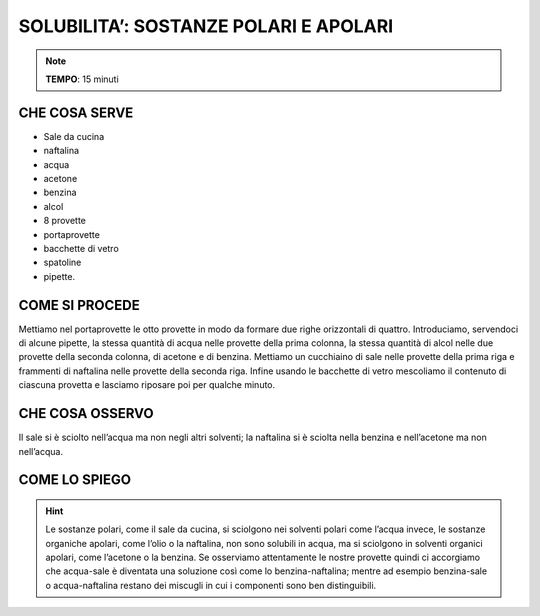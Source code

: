 SOLUBILITA’: SOSTANZE POLARI E APOLARI
======================================

.. note::
   **TEMPO**: 15 minuti


CHE COSA SERVE
--------------

- Sale da cucina
- naftalina
- acqua
- acetone
- benzina
- alcol
- 8 provette
- portaprovette
- bacchette di vetro
- spatoline
- pipette.

COME SI PROCEDE
----------------

Mettiamo nel portaprovette le otto provette in modo da formare due righe orizzontali di quattro. Introduciamo, servendoci di alcune pipette, la stessa quantità di acqua nelle provette della prima colonna, la stessa quantità di alcol nelle due provette della seconda colonna, di acetone e di benzina. Mettiamo un cucchiaino di sale nelle provette della prima riga e frammenti di naftalina nelle provette della seconda riga. Infine usando le bacchette di vetro mescoliamo il contenuto di ciascuna provetta e lasciamo riposare poi per qualche minuto.

CHE COSA OSSERVO
-----------------

Il sale si è sciolto nell’acqua ma non negli altri solventi; la naftalina si è sciolta nella benzina e nell’acetone ma non nell’acqua.

COME LO SPIEGO
--------------

.. hint::
  Le sostanze polari, come il sale da cucina, si sciolgono nei solventi polari come l’acqua invece, le sostanze organiche apolari, come l’olio o la naftalina, non sono solubili in acqua, ma si sciolgono in solventi organici apolari, come l’acetone o la benzina. Se osserviamo attentamente le nostre provette quindi ci accorgiamo che acqua-sale è diventata una soluzione così come lo benzina-naftalina; mentre ad esempio benzina-sale o acqua-naftalina restano dei miscugli in cui i componenti sono ben distinguibili.


